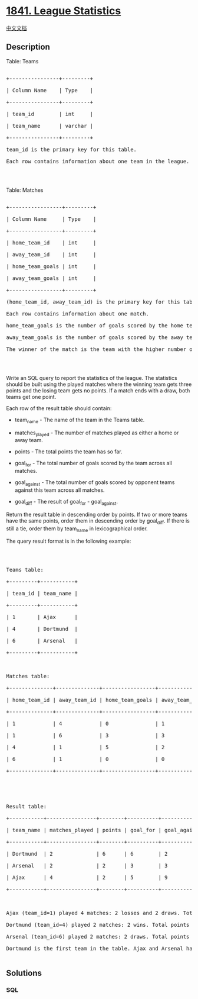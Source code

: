 * [[https://leetcode.com/problems/league-statistics][1841. League
Statistics]]
  :PROPERTIES:
  :CUSTOM_ID: league-statistics
  :END:
[[./solution/1800-1899/1841.League Statistics/README.org][中文文档]]

** Description
   :PROPERTIES:
   :CUSTOM_ID: description
   :END:

#+begin_html
  <p>
#+end_html

Table: Teams

#+begin_html
  </p>
#+end_html

#+begin_html
  <pre>

  +----------------+---------+

  | Column Name    | Type    |

  +----------------+---------+

  | team_id        | int     |

  | team_name      | varchar |

  +----------------+---------+

  team_id is the primary key for this table.

  Each row contains information about one team in the league.

  </pre>
#+end_html

#+begin_html
  <p>
#+end_html

 

#+begin_html
  </p>
#+end_html

#+begin_html
  <p>
#+end_html

Table: Matches

#+begin_html
  </p>
#+end_html

#+begin_html
  <pre>

  +-----------------+---------+

  | Column Name     | Type    |

  +-----------------+---------+

  | home_team_id    | int     |

  | away_team_id    | int     |

  | home_team_goals | int     |

  | away_team_goals | int     |

  +-----------------+---------+

  (home_team_id, away_team_id) is the primary key for this table.

  Each row contains information about one match.

  home_team_goals is the number of goals scored by the home team.

  away_team_goals is the number of goals scored by the away team.

  The winner of the match is the team with the higher number of goals.

  </pre>
#+end_html

#+begin_html
  <p>
#+end_html

 

#+begin_html
  </p>
#+end_html

#+begin_html
  <p>
#+end_html

Write an SQL query to report the statistics of the league. The
statistics should be built using the played matches where the winning
team gets three points and the losing team gets no points. If a match
ends with a draw, both teams get one point.

#+begin_html
  </p>
#+end_html

#+begin_html
  <p>
#+end_html

Each row of the result table should contain:

#+begin_html
  </p>
#+end_html

#+begin_html
  <ul>
#+end_html

#+begin_html
  <li>
#+end_html

team_name - The name of the team in the Teams table.

#+begin_html
  </li>
#+end_html

#+begin_html
  <li>
#+end_html

matches_played - The number of matches played as either a home or away
team.

#+begin_html
  </li>
#+end_html

#+begin_html
  <li>
#+end_html

points - The total points the team has so far.

#+begin_html
  </li>
#+end_html

#+begin_html
  <li>
#+end_html

goal_for - The total number of goals scored by the team across all
matches.

#+begin_html
  </li>
#+end_html

#+begin_html
  <li>
#+end_html

goal_against - The total number of goals scored by opponent teams
against this team across all matches.

#+begin_html
  </li>
#+end_html

#+begin_html
  <li>
#+end_html

goal_diff - The result of goal_for - goal_against.

#+begin_html
  </li>
#+end_html

#+begin_html
  </ul>
#+end_html

#+begin_html
  <p>
#+end_html

Return the result table in descending order by points. If two or more
teams have the same points, order them in descending order by goal_diff.
If there is still a tie, order them by team_name in lexicographical
order.

#+begin_html
  </p>
#+end_html

#+begin_html
  <p>
#+end_html

The query result format is in the following example:

#+begin_html
  </p>
#+end_html

#+begin_html
  <p>
#+end_html

 

#+begin_html
  </p>
#+end_html

#+begin_html
  <pre>

  Teams table:

  +---------+-----------+

  | team_id | team_name |

  +---------+-----------+

  | 1       | Ajax      |

  | 4       | Dortmund  |

  | 6       | Arsenal   |

  +---------+-----------+



  Matches table:

  +--------------+--------------+-----------------+-----------------+

  | home_team_id | away_team_id | home_team_goals | away_team_goals |

  +--------------+--------------+-----------------+-----------------+

  | 1            | 4            | 0               | 1               |

  | 1            | 6            | 3               | 3               |

  | 4            | 1            | 5               | 2               |

  | 6            | 1            | 0               | 0               |

  +--------------+--------------+-----------------+-----------------+





  Result table:

  +-----------+----------------+--------+----------+--------------+-----------+

  | team_name | matches_played | points | goal_for | goal_against | goal_diff |

  +-----------+----------------+--------+----------+--------------+-----------+

  | Dortmund  | 2              | 6      | 6        | 2            | 4         |

  | Arsenal   | 2              | 2      | 3        | 3            | 0         |

  | Ajax      | 4              | 2      | 5        | 9            | -4        |

  +-----------+----------------+--------+----------+--------------+-----------+



  Ajax (team_id=1) played 4 matches: 2 losses and 2 draws. Total points = 0 + 0 + 1 + 1 = 2.

  Dortmund (team_id=4) played 2 matches: 2 wins. Total points = 3 + 3 = 6.

  Arsenal (team_id=6) played 2 matches: 2 draws. Total points = 1 + 1 = 2.

  Dortmund is the first team in the table. Ajax and Arsenal have the same points, but since Arsenal has a higher goal_diff than Ajax, Arsenal comes before Ajax in the table.

  </pre>
#+end_html

** Solutions
   :PROPERTIES:
   :CUSTOM_ID: solutions
   :END:

#+begin_html
  <!-- tabs:start -->
#+end_html

*** *SQL*
    :PROPERTIES:
    :CUSTOM_ID: sql
    :END:
#+begin_src sql
#+end_src

#+begin_html
  <!-- tabs:end -->
#+end_html
